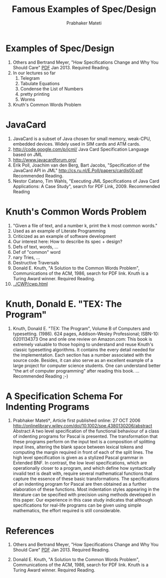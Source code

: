 # -*- mode: org -*-
# -*- org-export-html-postamble:t; -*-
#+STARTUP:showeverything
#+TITLE: Famous Examples of Spec/Design
#+AUTHOR: Prabhaker Mateti
#+OPTIONS: toc:nil
#+LINK_HOME: ../../
#+LINK_UP: ../../Lectures
#+DESCRIPTION: CS7140 Software Engineering Lecture
#+STYLE: <style> @media screen {BODY {margin: 10%} }</style>
#+BIND: org-export-html-preamble-format (("en" "<a href=\"http://cecs.wright.edu/~pmateti/Courses/7140/\">CS 7140 Advanced Software Engineering</a>"))
#+BIND: org-export-html-postamble-format (("en" "<hr size=1>Copyright &copy; 2013 %e &bull; <a href=\"http://www.wright.edu/~pmateti\">www.wright.edu/~pmateti</a>"))

* Examples of Spec/Design
1. Others and Bertrand Meyer, "How Specifications Change and Why You
   Should Care" [[http://arxiv.org/pdf/1211.4775v2.pdf][PDF]] Jan 2013. Required Reading.
1. In our lectures so far
  1. Telegram
  1. Tabulate Equations
  1. Condense the List of Numbers
  1. pretty printing
  1. Worms
1. Knuth's Common Words Problem

* JavaCard
1. JavaCard is a subset of Java chosen for small memory, weak-CPU, embedded
   devices.  Widely used in SIM cards and ATM cards.
1. http://code.google.com/p/jcml/  Java Card Specification Language based on JML
1. http://www.javacardforum.org/
1. Erik Poll, Joachim van den Berg, Bart Jacobs, 
   "Specification of the JavaCard API in JML"
   http://cs.ru.nl/E.Poll/papers/cardis00.pdf  Recommended Reading.
1. Nestor Catano, Tim Wahls, "Executing JML Specifications of Java
   Card Applications: A Case Study", search for PDF Link, 2009.
   Recommended Reading

* Knuth's Common Words Problem
1. "Given a file of text, and a number k, print the k most common words."
1. Used as an example of Literate Programming
1. Criticized as an example of software development
1. Our interest here:  How to describe its spec + design?
1. Defs of text, words, ...
1. Def of "common" word
1. nary Tries, ...
1. Destructive Traversals
1. Donald E. Knuth, "A Solution to the Common Words Problem",
   Communications of the ACM, 1986, search for PDF link.  Knuth is a
   Turing Award winner. Required Reading.
1. [[../CWP/cwp.html]]

* Knuth, Donald E. "TEX: The Program"

1. Knuth, Donald E. "TEX: The Program", Volume B of Computers and
   typesetting. (1986). 624 pages, Addison-Wesley Professional;
   ISBN-10: 0201134373 One and onle one review on Amazon.com: This
   book is extremely valuable to those hoping to understand and reuse
   Knuth's classic typesetting algorithms. It contains the every
   detail needed for the implementation. Each section has a number
   associated with the source code. Besides, it can also serve as an
   excellent example of a large project for computer science
   students. One can understand better "the art of computer
   programming" after reading this book. … Recommended Reading ;-)

* A Specification Schema For Indenting Programs

1. Prabhaker Mateti†, Article first published online: 27 OCT 2006
   http://onlinelibrary.wiley.com/doi/10.1002/spe.4380130206/abstract
   Abstract A two level specification of the functional behaviour of a
   class of indenting programs for Pascal is presented. The
   transformation that these programs perform on the input text is a
   composition of splitting input lines, altering the blank space
   between lexical tokens and computing the margin required in front
   of each of the split lines. The high level specification is given
   as a stylized Pascal grammar in Extended BNF. In contrast, the low
   level specifications, which are operationally closer to a program,
   and which define how syntactically invalid text is dealt with,
   require several mathematical functions that capture the essence of
   these basic transformations. The specifications of an indenting
   program for Pascal are then obtained as a further elaboration of
   these functions. Most indentation styles appearing in the
   literature can be specified with precision using methods developed
   in this paper. Our experience in this case study indicates that
   although specifications for real-life programs can be given using
   simple mathematics, the effort required is still considerable.

* References

1. Others and Bertrand Meyer, "How Specifications Change and Why You
   Should Care" [[http://arxiv.org/pdf/1211.4775v2.pdf][PDF]] Jan 2013. Required Reading.

1. Donald E. Knuth, "A Solution to the Common Words Problem",
   Communications of the ACM, 1986, search for PDF link.  Knuth is a
   Turing Award winner. Required Reading.
